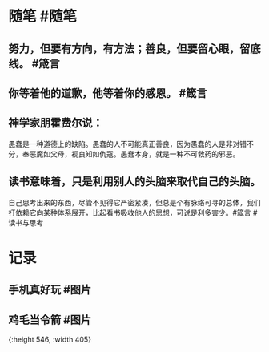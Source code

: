* 随笔 #随笔
** 努力，但要有方向，有方法；善良，但要留心眼，留底线。 #箴言
** 你等着他的道歉，他等着你的感恩。 #箴言
** 神学家朋霍费尔说：
愚蠢是一种道德上的缺陷。愚蠢的人不可能真正善良，因为愚蠢的人是非对错不分，奉恶魔如父母，视良知如仇寇。愚蠢本身，就是一种不可救药的邪恶。
** 读书意味着，只是利用别人的头脑来取代自己的头脑。
自己思考出来的东西，尽管不见得它严密紧凑，但总是个有脉络可寻的总体，我们打依赖它向某种体系展开，比起看书吸收他人的思想，可说是利多害少。#箴言 #读书与思考
* 记录
** 手机真好玩 #图片
[[../assets/2022-01-09-06-25-23.jpeg]]
** 鸡毛当令箭 #图片
[[../assets/2022-01-09-06-26-09.jpeg]]{:height 546, :width 405}
